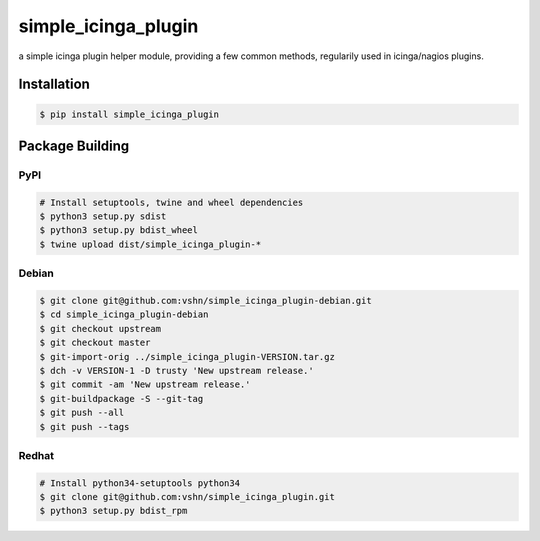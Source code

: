 ********************
simple_icinga_plugin
********************

a simple icinga plugin helper module, providing a few common methods,
regularily used in icinga/nagios plugins.

============
Installation
============

.. code-block:: bash

    $ pip install simple_icinga_plugin


================
Package Building
================

PyPI
====

.. code-block:: bash

    # Install setuptools, twine and wheel dependencies
    $ python3 setup.py sdist
    $ python3 setup.py bdist_wheel
    $ twine upload dist/simple_icinga_plugin-*

Debian
======

.. code-block:: bash

    $ git clone git@github.com:vshn/simple_icinga_plugin-debian.git
    $ cd simple_icinga_plugin-debian
    $ git checkout upstream
    $ git checkout master
    $ git-import-orig ../simple_icinga_plugin-VERSION.tar.gz 
    $ dch -v VERSION-1 -D trusty 'New upstream release.'
    $ git commit -am 'New upstream release.'
    $ git-buildpackage -S --git-tag
    $ git push --all
    $ git push --tags

Redhat
======

.. code-block:: bash

    # Install python34-setuptools python34
    $ git clone git@github.com:vshn/simple_icinga_plugin.git
    $ python3 setup.py bdist_rpm

